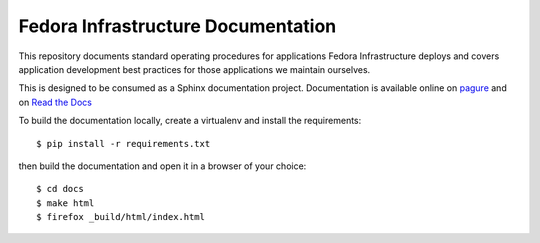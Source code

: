 Fedora Infrastructure Documentation
===================================
.. image:: https://readthedocs.org/projects/fedora-infra-docs/badge/?version=latest
        :alt: Documentation Status on Read the Docs
        :target: https://fedora-infra-docs.readthedocs.io/en/latest/

This repository documents standard operating procedures for applications Fedora
Infrastructure deploys and covers application development best practices for
those applications we maintain ourselves.

This is designed to be consumed as a Sphinx documentation project. Documentation
is available online on `pagure <https://docs.pagure.org/infra-docs/>`_ and on
`Read the Docs <https://fedora-infra-docs.readthedocs.io/>`_

To build the documentation locally, create a virtualenv and install the requirements::

    $ pip install -r requirements.txt

then build the documentation and open it in a browser of your choice::

    $ cd docs
    $ make html
    $ firefox _build/html/index.html
